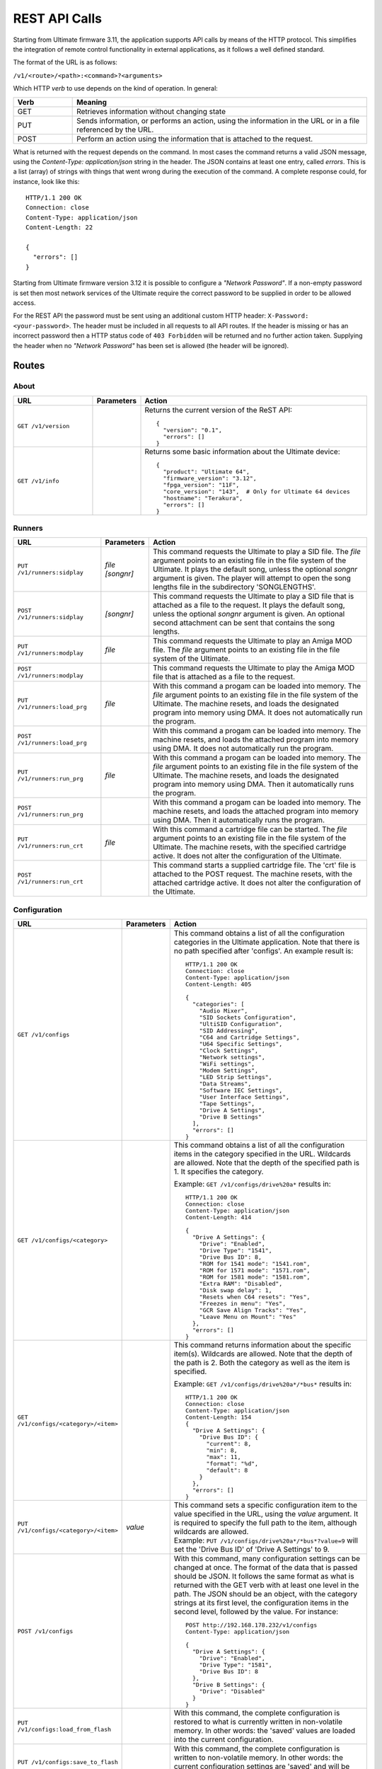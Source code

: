 REST API Calls
==============

Starting from Ultimate firmware 3.11, the application supports API calls by means of the HTTP protocol. This simplifies the integration of remote control
functionality in external applications, as it follows a well defined standard.

The format of the URL is as follows:

``/v1/<route>/<path>:<command>?<arguments>``

Which HTTP *verb* to use depends on the kind of operation. In general:

.. list-table::
   :widths: 10 50
   :header-rows: 1

   * - Verb
     - Meaning
   * - GET
     - Retrieves information without changing state
   * - PUT
     - Sends information, or performs an action, using the information in the URL or in a file referenced by the URL.
   * - POST
     - Perform an action using the information that is attached to the request.

What is returned with the request depends on the command. In most cases the command returns a valid JSON message, using
the *Content-Type: application/json* string in the header. The JSON contains at least one entry, called *errors*. This is
a list (array) of strings with things that went wrong during the execution of the command. A complete response could, for
instance, look like this::

   HTTP/1.1 200 OK
   Connection: close
   Content-Type: application/json
   Content-Length: 22

   {
     "errors": []
   }

Starting from Ultimate firmware version 3.12 it is possible to configure a
*"Network Password"*. If a non-empty password is set then most network services
of the Ultimate require the correct password to be supplied in order to be
allowed access.

For the REST API the password must be sent using an additional custom HTTP
header: ``X-Password: <your-password>``. The header must be included in all
requests to all API routes. If the header is missing or has an incorrect
password then a HTTP status code of ``403 Forbidden`` will be returned and no
further action taken. Supplying the header when no *"Network Password"* has
been set is allowed (the header will be ignored).


Routes
------

About
~~~~~
.. list-table::
   :widths: 25 10 65
   :header-rows: 1

   * - URL
     - Parameters
     - Action
   * - ``GET /v1/version``
     -
     - Returns the current version of the ReST API::

         {
           "version": "0.1",
           "errors": []
         }
   * - ``GET /v1/info``
     -
     - Returns some basic information about the Ultimate device::

         {
           "product": "Ultimate 64",
           "firmware_version": "3.12",
           "fpga_version": "11F",
           "core_version": "143",  # Only for Ultimate 64 devices
           "hostname": "Terakura",
           "errors": []
         }


Runners
~~~~~~~

.. list-table::
   :widths: 25 10 65
   :header-rows: 1

   * - URL
     - Parameters
     - Action
   * - ``PUT /v1/runners:sidplay``
     - | *file*
       | *[songnr]*
     - This command requests the Ultimate to play a SID file. The *file* argument points to an existing file in the file system of the Ultimate.
       It plays the default song, unless the optional *songnr* argument is given. The player will attempt to open the song lengths file in the
       subdirectory 'SONGLENGTHS'.
   * - ``POST /v1/runners:sidplay``
     - *[songnr]*
     - This command requests the Ultimate to play a SID file that is attached as a file to the request. It plays the default song,
       unless the optional *songnr* argument is given. An optional second attachment can be sent that contains the song lengths.
   * - ``PUT /v1/runners:modplay``
     - *file*
     - This command requests the Ultimate to play an Amiga MOD file. The *file* argument points to an existing file in the file system of the Ultimate.
   * - ``POST /v1/runners:modplay``
     -
     - This command requests the Ultimate to play the Amiga MOD file that is attached as a file to the request.
   * - ``PUT /v1/runners:load_prg``
     - *file*
     - With this command a progam can be loaded into memory. The *file* argument points to an existing file in the file system of the Ultimate.
       The machine resets, and loads the designated program into memory using DMA. It does not automatically run the program.
   * - ``POST /v1/runners:load_prg``
     -
     - With this command a progam can be loaded into memory. The machine resets, and loads the attached program into memory
       using DMA. It does not automatically run the program.
   * - ``PUT /v1/runners:run_prg``
     - *file*
     - With this command a progam can be loaded into memory. The *file* argument points to an existing file in the file system of the Ultimate.
       The machine resets, and loads the designated program into memory using DMA. Then it automatically runs the program.
   * - ``POST /v1/runners:run_prg``
     -
     - With this command a progam can be loaded into memory. The machine resets, and loads the attached program into memory
       using DMA. Then it automatically runs the program.
   * - ``PUT /v1/runners:run_crt``
     - *file*
     - With this command a cartridge file can be started. The *file* argument points to an existing file in the file system of the Ultimate.
       The machine resets, with the specified cartridge active. It does not alter the configuration of the Ultimate.
   * - ``POST /v1/runners:run_crt``
     -
     - This command starts a supplied cartridge file. The 'crt' file is attached to the POST request. The machine
       resets, with the attached cartridge active. It does not alter the configuration of the Ultimate.

Configuration
~~~~~~~~~~~~~

.. list-table::
   :widths: 25 10 65
   :header-rows: 1

   * - URL
     - Parameters
     - Action
   * - ``GET /v1/configs``
     -
     - This command obtains a list of all the configuration categories in the Ultimate application. Note that there
       is no path specified after 'configs'. An example result is::

         HTTP/1.1 200 OK
         Connection: close
         Content-Type: application/json
         Content-Length: 405

         {
           "categories": [
             "Audio Mixer",
             "SID Sockets Configuration",
             "UltiSID Configuration",
             "SID Addressing",
             "C64 and Cartridge Settings",
             "U64 Specific Settings",
             "Clock Settings",
             "Network settings",
             "WiFi settings",
             "Modem Settings",
             "LED Strip Settings",
             "Data Streams",
             "Software IEC Settings",
             "User Interface Settings",
             "Tape Settings",
             "Drive A Settings",
             "Drive B Settings"
           ],
           "errors": []
         }

   * - ``GET /v1/configs/<category>``
     -
     - This command obtains a list of all the configuration items in the category specified in the URL.
       Wildcards are allowed. Note that the depth of the specified path is 1. It specifies the category.

       Example: ``GET /v1/configs/drive%20a*`` results in::

         HTTP/1.1 200 OK
         Connection: close
         Content-Type: application/json
         Content-Length: 414

         {
           "Drive A Settings": {
             "Drive": "Enabled",
             "Drive Type": "1541",
             "Drive Bus ID": 8,
             "ROM for 1541 mode": "1541.rom",
             "ROM for 1571 mode": "1571.rom",
             "ROM for 1581 mode": "1581.rom",
             "Extra RAM": "Disabled",
             "Disk swap delay": 1,
             "Resets when C64 resets": "Yes",
             "Freezes in menu": "Yes",
             "GCR Save Align Tracks": "Yes",
             "Leave Menu on Mount": "Yes"
           },
           "errors": []
         }

   * - ``GET /v1/configs/<category>/<item>``
     -
     - This command returns information about the specific item(s). Wildcards are allowed. Note that the depth
       of the path is 2. Both the category as well as the item is specified.

       Example: ``GET /v1/configs/drive%20a*/*bus*`` results in::

         HTTP/1.1 200 OK
         Connection: close
         Content-Type: application/json
         Content-Length: 154
         {
           "Drive A Settings": {
             "Drive Bus ID": {
               "current": 8,
               "min": 8,
               "max": 11,
               "format": "%d",
               "default": 8
             }
           },
           "errors": []
         }

   * - ``PUT /v1/configs/<category>/<item>``
     - *value*
     - | This command sets a specific configuration item to the value specified in the URL, using the *value* argument.
         It is required to specify the full path to the item, although wildcards are allowed.
       | Example: ``PUT /v1/configs/drive%20a*/*bus*?value=9`` will set the 'Drive Bus ID' of 'Drive A Settings' to 9.

   * - ``POST /v1/configs``
     -
     - With this command, many configuration settings can be changed at once. The format of the data that is passed should be JSON.
       It follows the same format as what is returned with the GET verb with at least one level in the path. The JSON should
       be an object, with the category strings at its first level, the configuration items in the second level, followed by the value.
       For instance::

         POST http://192.168.178.232/v1/configs
         Content-Type: application/json

         {
           "Drive A Settings": {
             "Drive": "Enabled",
             "Drive Type": "1581",
             "Drive Bus ID": 8
           },
           "Drive B Settings": {
             "Drive": "Disabled"
           }
         }

   * - ``PUT /v1/configs:load_from_flash``
     -
     - With this command, the complete configuration is restored to what is currently written in non-volatile memory.
       In other words: the 'saved' values are loaded into the current configuration.
   * - ``PUT /v1/configs:save_to_flash``
     -
     - With this command, the complete configuration is written to non-volatile memory.
       In other words: the current configuration settings are 'saved' and will be loaded once the machine boots.
   * - ``PUT /v1/configs:reset_to_default``
     -
     - This command resets the current settings to the factory default. This does *not* clear or reset the values
       stored in non-volatile memory.

Machine
~~~~~~~

.. list-table::
   :widths: 25 10 65
   :header-rows: 1

   * - URL
     - Parameters
     - Action
   * - ``PUT /v1/machine:reset``
     -
     - This command sends a reset to the machine. The current configuration is not changed.
   * - ``PUT /v1/machine:reboot``
     -
     - This command restarts the machine. It re-initializes the cartridge configuration and sends a reset to the machine.
   * - ``PUT /v1/machine:pause``
     -
     - When issuing this command, the machine is paused by pulling the DMA line low at a safe moment. This stops the CPU. Note that this does not stop any timers.
   * - ``PUT /v1/machine:resume``
     -
     - With this command, the machine is resumed from the paused state. The DMA line is released and the CPU will continue where it left off.
   * - ``PUT /v1/machine:poweroff``
     -
     - This U64-only command causes the machine to power off. Note that it is likely that you won't receive a valid response.
   * - ``PUT /v1/machine:menu_button``
     -
     - This command does the same thing as pressing the Menu button on an 1541 Ultimate cartridge, or briefly pressing the Multi Button on the Ultimate 64. The system will either enter or exit the Ultimate menu system depending on it's current state.
   * - ``PUT /v1/machine:writemem``
     - | *address*
       | *data*
     - | With this command, data can be written to C64 memory. To be more exact: this command writes data through DMA, so the
         memory map that is currently selected is used. Writing to the I/O registers of the 6510 is not possible.
       | Data bytes are written in consequetive memory locations.
         The *address* argument specifies the memory location in hexadecimal format. The *data* argument contains a string of bytes
         in hexadecimal format. The maxmimum number of bytes written with this method is 128.
       | Example: ``PUT /v1/machine:writemem?address=D020&data=0504``
       | This results in 05 being written to $D020 and 04 being written to $D021. In other words: the border will be green and the
         main screen will turn purple.
   * - ``POST /v1/machine:writemem``
     - *address*
     - | With this command, data can be written to C64 memory. The data, passed as a binary attachment, will be written to
         memory starting from the location indicated by the *address* argument, which shall be formatted in hexadecimal.
         The data should not wrap around $FFFF.
   * - ``GET /v1/machine:readmem``
     - | *address*
       | *[length]*
     - This command performs a DMA read action on the cartridge bus and returns the result as a binary attachment.
       The *address* argument specifies the memory location in hexadecimal format. The optional
       argument *length* specifies the number of bytes being read. When not specified, 256 bytes are returned.
   * - ``GET /v1/machine:debugreg``
     -
     - This command reads the debug register ($D7FF) and returns it in the "value" field of the JSON response. The value is in
       hexadecimal format. *This is currently an U64-only call.*
   * - ``PUT /v1/machine:debugreg``
     - *value*
     - This command writes the value specified by the *value* argument (in hexadecimal) into the debug register ($D7FF), and
       then reads the debug register ($D7FF) and returns it in the "value" field of the JSON response. *This is currently an U64-only call.*

Floppy Drives
~~~~~~~~~~~~~

.. list-table::
   :widths: 25 10 65
   :header-rows: 1

   * - URL
     - Parameters
     - Action
   * - ``GET /v1/drives``
     -
     - With this command, the information about all the (internal) drives on the IEC bus is returned. In addition to the presence,
       it also shows the image files and paths of the mounted disks or referenced paths. An example follows::

         {
            "drives":[
               {
                  "a":{
                     "enabled":true,
                     "bus_id":8,
                     "type":"1581",
                     "rom":"1581.rom",
                     "image_file":"",
                     "image_path":""
                  }
               },
               {
                  "b":{
                     "enabled":false,
                     "bus_id":9,
                     "type":"1541",
                     "rom":"1541.rom",
                     "image_file":"",
                     "image_path":""
                  }
               },
               {
                  "softiec":{
                     "enabled":false,
                     "bus_id":11,
                     "type":"DOS emulation",
                     "last_error":"73,U64IEC ULTIMATE DOS V1.1,00,00",
                     "partitions":[
                        {
                           "id":0,
                           "path":"/Temp/"
                        }
                     ]
                  }
               }
            ],
            "errors":[

            ]
         }
   * - ``PUT /v1/drives/<drive>:mount``
     - | *image*
       | *[type]*
       | *[mode]*
     - This command can be used to mount an existing image onto the drive specified in the path. The *image* argument
       points to the file in the file system of the Ultimate. The optional *type* argument specifies the type of the
       image, and could be one of the following: **d64**, **g64**, **d71**, **g71** or **d81**. If this argument is omitted, it will use
       the file extension of the file specified. The optional *mode* argument can be one of the following: **readwrite**,
       **readonly** or **unlinked**. In *readwrite* mode, the drive can write to the image file; in *readonly* mode the
       disk is write protected and in *unlinked* mode the disk is not write protected, but the changes are not written
       back to the disk image.
   * - ``POST /v1/drives/<drive>:mount``
     - | *[type]*
       | *[mode]*
     - This command can be used to mount a disk image that is sent along as an attachment onto drive specified in the path.
       The optional *type* argument specifies the type of the image, and could be one of the following: **d64**, **g64**, **d71**, **g71** or **d81**.
       If this argument is omitted, it will use the file extension of the file that was uploaded, if this name
       is given in the Content-Deposition. The optional *mode* argument can be one of the following: **readwrite**,
       **readonly** or **unlinked**. In *readwrite* mode, the drive can write to the image file; in *readonly* mode the
       disk is write protected and in *unlinked* mode the disk is not write protected, but the changes are not written
       back to the disk image.
   * - ``PUT /v1/drives/<drive>:reset``
     -
     - Issuing this command causes the selected drive to be reset.
   * - ``PUT /v1/drives/<drive>:remove``
     -
     - With this command the mounted disk can be removed from the drive.
   * - ``PUT /v1/drives/<drive>:remove``
     -
     - Use this command to break the link between the drive and the mounted disk image file. Further writes will no longer
       be reflected in the image file.
   * - ``PUT /v1/drives/<drive>:on``
     -
     - This command turns on the selected drive. When the drive was already on it is reset.
   * - ``PUT /v1/drives/<drive>:off``
     -
     - This command turns the selected drive off. It will no longer be accessible on the serial bus.
   * - ``PUT /v1/drives/<drive>:load_rom``
     - *file*
     - With this command a new drive ROM can be loaded into the selected drive. The *file* argument points to a file
       that is already present on the file system of the Ultimate. The size of the ROM file needs to be 16K or 32K,
       depending on the drive type. Loading the ROM is a temporary action, setting the drive type or rebooting the machine will load the default ROM.
   * - ``POST /v1/drives/<drive>:load_rom``
     -
     - With this command a new drive ROM can be loaded into the selected drive. The ROM file is passed as a binary file
       attachment to the POST request. The size of the ROM file needs to be 16K or 32K,
       depending on the drive type. Loading the ROM is a temporary action, setting the drive type or rebooting the machine will load the default ROM.
   * - ``PUT /v1/drives/<drive>:set_mode``
     - *mode*
     - By sending this command, the drive mode is changed. The available values for the *mode* argument are **1541**, **1571** and **1581**.
       Note that this command will also load the drive ROM. A temporary ROM that was loaded with the 'load_rom' command will be lost.

Data Streams (U64 only)
~~~~~~~~~~~~~~~~~~~~~~~

The U64 supports streaming video and audio over its LAN port. The following API commands are available to control these streams.

.. list-table::
   :widths: 25 10 65
   :header-rows: 1

   * - URL
     - Parameters
     - Action
   * - ``PUT /v1/streams/<stream name>:start``
     - | *ip*
     - Use this command to start one of the available streams. Valid stream names are **video**, **audio** and **debug**.
       The IP number parameter is required for the U64 to know where to send the stream to. The default port number that the
       data stream is sent to is 11000 for the video stream, 11001 for the audio stream and 11002 for the debug stream. A
       custom port number can be added to the IP address, after a colon separator; e.g. *192.168.178.224:6789* .
       Note that turning on the video stream will automatically turn off the debug stream.
   * - ``PUT /v1/streams/<stream name>:stop``
     -
     - With this command a data stream can be turned off. Valid stream names are **video**, **audio** and **debug**.


File Manipulation
~~~~~~~~~~~~~~~~~

This section lists the API commands for file manipulation. This is the current state of V3.11 alpha. It is not yet finished.

.. list-table::
   :widths: 25 10 65
   :header-rows: 1

   * - URL
     - Parameters
     - Action
   * - ``GET /v1/files/<path>:info``
     -
     - This command returns basic information about a file, like size and extension. It simply performs an 'fstat'. Supports wildcards. *Unfinished*
   * - ``PUT /v1/files/<path>:create_d64``
     - | *[tracks]*
       | *[diskname]*
     - With this command a .d64 file can be created. The full path shall be specified from the root of the file system, including the file
       to be created. The default number of tracks is 35, but it can also be set to 40. The optional *diskname* argument overrides the name
       to be used in the header of the disk. When not given, it is taken from the name of the file that is being created.
   * - ``PUT /v1/files/<path>:create_d71``
     - *[diskname]*
     - With this command a .d71 file can be created. The full path shall be specified from the root of the file system, including the file
       to be created. The number of tracks is fixed at 70. The optional *diskname* argument overrides the name
       to be used in the header of the disk. When not given, it is taken from the name of the file that is being created.
   * - ``PUT /v1/files/<path>:create_d81``
     - *[diskname]*
     - With this command a .d81 file can be created. The full path shall be specified from the root of the file system, including the file
       to be created. The number of tracks is fixed at 160 (80 on each side). The optional *diskname* argument overrides the name
       to be used in the header of the disk. When not given, it is taken from the name of the file that is being created.
   * - ``PUT /v1/files/<path>:create_dnp``
     - | *tracks*
       | *[diskname]*
     - With this command a .dnp file can be created. The full path shall be specified from the root of the file system, including the file
       to be created. The number of tracks is a required argument to this function. Each track will have 256 sectors. The maximum number of
       tracks is 255, which makes the maximum DNP size almost 16 Megabytes. The optional *diskname* argument overrides the name
       to be used in the header of the disk. When not given, it is taken from the name of the file that is being created.

